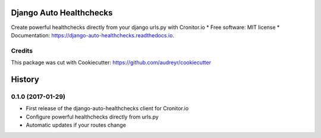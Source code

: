 ===============================
Django Auto Healthchecks
===============================


.. image:: https://img.shields.io/pypi/v/django_auto_healthchecks.svg
        :target: https://pypi.python.org/pypi/django_auto_healthchecks

.. image:: https://img.shields.io/travis/cronitorio/django_auto_healthchecks.svg
        :target: https://travis-ci.org/cronitorio/django_auto_healthchecks

.. image:: https://readthedocs.org/projects/django-auto-healthchecks/badge/?version=latest
        :target: https://django-auto-healthchecks.readthedocs.io/en/latest/?badge=latest
        :alt: Documentation Status

.. image:: https://pyup.io/repos/github/cronitorio/django_auto_healthchecks/shield.svg
     :target: https://pyup.io/repos/github/cronitorio/django_auto_healthchecks/
     :alt: Updates


Create powerful healthchecks directly from your django urls.py with Cronitor.io
* Free software: MIT license
* Documentation: https://django-auto-healthchecks.readthedocs.io.


Credits
---------

This package was cut with Cookiecutter: https://github.com/audreyr/cookiecutter



=======
History
=======

0.1.0 (2017-01-29)
------------------

* First release of the django-auto-healthchecks client for Cronitor.io
* Configure powerful healthchecks directly from urls.py
* Automatic updates if your routes change


